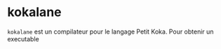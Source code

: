 * kokalane
  ~kokalane~ est un compilateur pour le langage Petit Koka. Pour obtenir un
  executable
